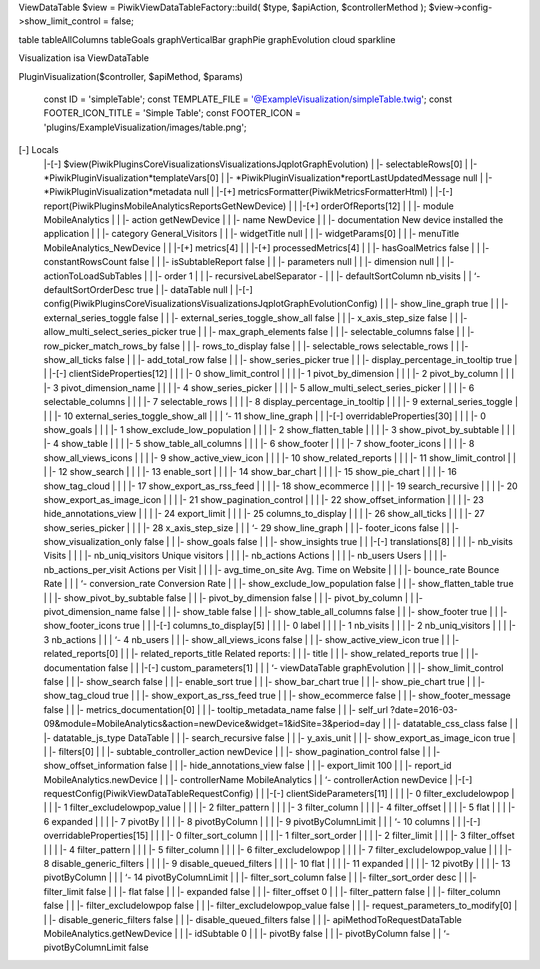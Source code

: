 ViewDataTable
$view = Piwik\ViewDataTable\Factory::build(
$type,
$apiAction,
$controllerMethod
);
$view->config->show_limit_control = false;

table
tableAllColumns
tableGoals
graphVerticalBar
graphPie
graphEvolution
cloud
sparkline


Visualization isa ViewDataTable

Plugin\Visualization($controller, $apiMethod, $params)

    const ID = 'simpleTable';
    const TEMPLATE_FILE     = '@ExampleVisualization/simpleTable.twig';
    const FOOTER_ICON_TITLE = 'Simple Table';
    const FOOTER_ICON       = 'plugins/ExampleVisualization/images/table.png';

[-] Locals
 |-[-] $view(Piwik\Plugins\CoreVisualizations\Visualizations\JqplotGraph\Evolution)
 |  |-     selectableRows[0]                
 |  |-     *Piwik\Plugin\Visualization*templateVars[0] 
 |  |-     *Piwik\Plugin\Visualization*reportLastUpdatedMessage null
 |  |-     *Piwik\Plugin\Visualization*metadata null
 |  |-[+] metricsFormatter(Piwik\Metrics\Formatter\Html)
 |  |-[-] report(Piwik\Plugins\MobileAnalytics\Reports\GetNewDevice)
 |  |  |-[+] orderOfReports[12]               
 |  |  |-     module                           MobileAnalytics
 |  |  |-     action                           getNewDevice
 |  |  |-     name                             NewDevice
 |  |  |-     documentation                    New device installed the application
 |  |  |-     category                         General_Visitors
 |  |  |-     widgetTitle                      null
 |  |  |-     widgetParams[0]                  
 |  |  |-     menuTitle                        MobileAnalytics_NewDevice
 |  |  |-[+] metrics[4]                       
 |  |  |-[+] processedMetrics[4]              
 |  |  |-     hasGoalMetrics                   false
 |  |  |-     constantRowsCount                false
 |  |  |-     isSubtableReport                 false
 |  |  |-     parameters                       null
 |  |  |-     dimension                        null
 |  |  |-     actionToLoadSubTables            
 |  |  |-     order                            1
 |  |  |-     recursiveLabelSeparator           - 
 |  |  |-     defaultSortColumn                nb_visits
 |  |  ‘-     defaultSortOrderDesc             true
 |  |-     dataTable                        null
 |  |-[-] config(Piwik\Plugins\CoreVisualizations\Visualizations\JqplotGraph\Evolution\Config)
 |  |  |-     show_line_graph                  true
 |  |  |-     external_series_toggle           false
 |  |  |-     external_series_toggle_show_all  false
 |  |  |-     x_axis_step_size                 false
 |  |  |-     allow_multi_select_series_picker true
 |  |  |-     max_graph_elements               false
 |  |  |-     selectable_columns               false
 |  |  |-     row_picker_match_rows_by         false
 |  |  |-     rows_to_display                  false
 |  |  |-     selectable_rows                  selectable_rows
 |  |  |-     show_all_ticks                   false
 |  |  |-     add_total_row                    false
 |  |  |-     show_series_picker               true
 |  |  |-     display_percentage_in_tooltip    true
 |  |  |-[-] clientSideProperties[12]         
 |  |  |  |-     0                                show_limit_control
 |  |  |  |-     1                                pivot_by_dimension
 |  |  |  |-     2                                pivot_by_column
 |  |  |  |-     3                                pivot_dimension_name
 |  |  |  |-     4                                show_series_picker
 |  |  |  |-     5                                allow_multi_select_series_picker
 |  |  |  |-     6                                selectable_columns
 |  |  |  |-     7                                selectable_rows
 |  |  |  |-     8                                display_percentage_in_tooltip
 |  |  |  |-     9                                external_series_toggle
 |  |  |  |-     10                               external_series_toggle_show_all
 |  |  |  ‘-     11                               show_line_graph
 |  |  |-[-] overridableProperties[30]        
 |  |  |  |-     0                                show_goals
 |  |  |  |-     1                                show_exclude_low_population
 |  |  |  |-     2                                show_flatten_table
 |  |  |  |-     3                                show_pivot_by_subtable
 |  |  |  |-     4                                show_table
 |  |  |  |-     5                                show_table_all_columns
 |  |  |  |-     6                                show_footer
 |  |  |  |-     7                                show_footer_icons
 |  |  |  |-     8                                show_all_views_icons
 |  |  |  |-     9                                show_active_view_icon
 |  |  |  |-     10                               show_related_reports
 |  |  |  |-     11                               show_limit_control
 |  |  |  |-     12                               show_search
 |  |  |  |-     13                               enable_sort
 |  |  |  |-     14                               show_bar_chart
 |  |  |  |-     15                               show_pie_chart
 |  |  |  |-     16                               show_tag_cloud
 |  |  |  |-     17                               show_export_as_rss_feed
 |  |  |  |-     18                               show_ecommerce
 |  |  |  |-     19                               search_recursive
 |  |  |  |-     20                               show_export_as_image_icon
 |  |  |  |-     21                               show_pagination_control
 |  |  |  |-     22                               show_offset_information
 |  |  |  |-     23                               hide_annotations_view
 |  |  |  |-     24                               export_limit
 |  |  |  |-     25                               columns_to_display
 |  |  |  |-     26                               show_all_ticks
 |  |  |  |-     27                               show_series_picker
 |  |  |  |-     28                               x_axis_step_size
 |  |  |  ‘-     29                               show_line_graph
 |  |  |-     footer_icons                     false
 |  |  |-     show_visualization_only          false
 |  |  |-     show_goals                       false
 |  |  |-     show_insights                    true
 |  |  |-[-] translations[8]                  
 |  |  |  |-     nb_visits                        Visits
 |  |  |  |-     nb_uniq_visitors                 Unique visitors
 |  |  |  |-     nb_actions                       Actions
 |  |  |  |-     nb_users                         Users
 |  |  |  |-     nb_actions_per_visit             Actions per Visit
 |  |  |  |-     avg_time_on_site                 Avg. Time on Website
 |  |  |  |-     bounce_rate                      Bounce Rate
 |  |  |  ‘-     conversion_rate                  Conversion Rate
 |  |  |-     show_exclude_low_population      false
 |  |  |-     show_flatten_table               true
 |  |  |-     show_pivot_by_subtable           false
 |  |  |-     pivot_by_dimension               false
 |  |  |-     pivot_by_column                  
 |  |  |-     pivot_dimension_name             false
 |  |  |-     show_table                       false
 |  |  |-     show_table_all_columns           false
 |  |  |-     show_footer                      true
 |  |  |-     show_footer_icons                true
 |  |  |-[-] columns_to_display[5]            
 |  |  |  |-     0                                label
 |  |  |  |-     1                                nb_visits
 |  |  |  |-     2                                nb_uniq_visitors
 |  |  |  |-     3                                nb_actions
 |  |  |  ‘-     4                                nb_users
 |  |  |-     show_all_views_icons             false
 |  |  |-     show_active_view_icon            true
 |  |  |-     related_reports[0]               
 |  |  |-     related_reports_title            Related reports:
 |  |  |-     title                            
 |  |  |-     show_related_reports             true
 |  |  |-     documentation                    false
 |  |  |-[-] custom_parameters[1]             
 |  |  |  ‘-     viewDataTable                    graphEvolution
 |  |  |-     show_limit_control               false
 |  |  |-     show_search                      false
 |  |  |-     enable_sort                      true
 |  |  |-     show_bar_chart                   true
 |  |  |-     show_pie_chart                   true
 |  |  |-     show_tag_cloud                   true
 |  |  |-     show_export_as_rss_feed          true
 |  |  |-     show_ecommerce                   false
 |  |  |-     show_footer_message              false
 |  |  |-     metrics_documentation[0]         
 |  |  |-     tooltip_metadata_name            false
 |  |  |-     self_url                         ?date=2016-03-09&module=MobileAnalytics&action=newDevice&widget=1&idSite=3&period=day
 |  |  |-     datatable_css_class              false
 |  |  |-     datatable_js_type                DataTable
 |  |  |-     search_recursive                 false
 |  |  |-     y_axis_unit                      
 |  |  |-     show_export_as_image_icon        true
 |  |  |-     filters[0]                       
 |  |  |-     subtable_controller_action       newDevice
 |  |  |-     show_pagination_control          false
 |  |  |-     show_offset_information          false
 |  |  |-     hide_annotations_view            false
 |  |  |-     export_limit                     100
 |  |  |-     report_id                        MobileAnalytics.newDevice
 |  |  |-     controllerName                   MobileAnalytics
 |  |  ‘-     controllerAction                 newDevice
 |  |-[-] requestConfig(Piwik\ViewDataTable\RequestConfig)
 |  |  |-[-] clientSideParameters[11]         
 |  |  |  |-     0                                filter_excludelowpop
 |  |  |  |-     1                                filter_excludelowpop_value
 |  |  |  |-     2                                filter_pattern
 |  |  |  |-     3                                filter_column
 |  |  |  |-     4                                filter_offset
 |  |  |  |-     5                                flat
 |  |  |  |-     6                                expanded
 |  |  |  |-     7                                pivotBy
 |  |  |  |-     8                                pivotByColumn
 |  |  |  |-     9                                pivotByColumnLimit
 |  |  |  ‘-     10                               columns
 |  |  |-[-] overridableProperties[15]        
 |  |  |  |-     0                                filter_sort_column
 |  |  |  |-     1                                filter_sort_order
 |  |  |  |-     2                                filter_limit
 |  |  |  |-     3                                filter_offset
 |  |  |  |-     4                                filter_pattern
 |  |  |  |-     5                                filter_column
 |  |  |  |-     6                                filter_excludelowpop
 |  |  |  |-     7                                filter_excludelowpop_value
 |  |  |  |-     8                                disable_generic_filters
 |  |  |  |-     9                                disable_queued_filters
 |  |  |  |-     10                               flat
 |  |  |  |-     11                               expanded
 |  |  |  |-     12                               pivotBy
 |  |  |  |-     13                               pivotByColumn
 |  |  |  ‘-     14                               pivotByColumnLimit
 |  |  |-     filter_sort_column               false
 |  |  |-     filter_sort_order                desc
 |  |  |-     filter_limit                     false
 |  |  |-     flat                             false
 |  |  |-     expanded                         false
 |  |  |-     filter_offset                    0
 |  |  |-     filter_pattern                   false
 |  |  |-     filter_column                    false
 |  |  |-     filter_excludelowpop             false
 |  |  |-     filter_excludelowpop_value       false
 |  |  |-     request_parameters_to_modify[0]  
 |  |  |-     disable_generic_filters          false
 |  |  |-     disable_queued_filters           false
 |  |  |-     apiMethodToRequestDataTable      MobileAnalytics.getNewDevice
 |  |  |-     idSubtable                       0
 |  |  |-     pivotBy                          false
 |  |  |-     pivotByColumn                    false
 |  |  ‘-     pivotByColumnLimit               false
